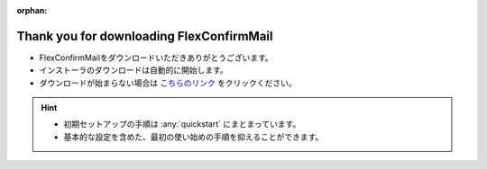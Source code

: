 :orphan:

=========================================
Thank you for downloading FlexConfirmMail
=========================================

* FlexConfirmMailをダウンロードいただきありがとうございます。
* インストーラのダウンロードは自動的に開始します。
* ダウンロードが始まらない場合は `こちらのリンク <https://github.com/FlexConfirmMail/Outlook/releases/download/v22.1/FlexConfirmMailSetup-22.1-Free.exe>`_ をクリックください。

.. figure:: _static/logo.svg

.. raw:: html

   <meta http-equiv="refresh" content="1;url=https://github.com/FlexConfirmMail/Outlook/releases/download/v22.1/FlexConfirmMailSetup-22.1-Free.exe">

.. hint::

   * 初期セットアップの手順は :any:`quickstart` にまとまっています。
   * 基本的な設定を含めた、最初の使い始めの手順を抑えることができます。
